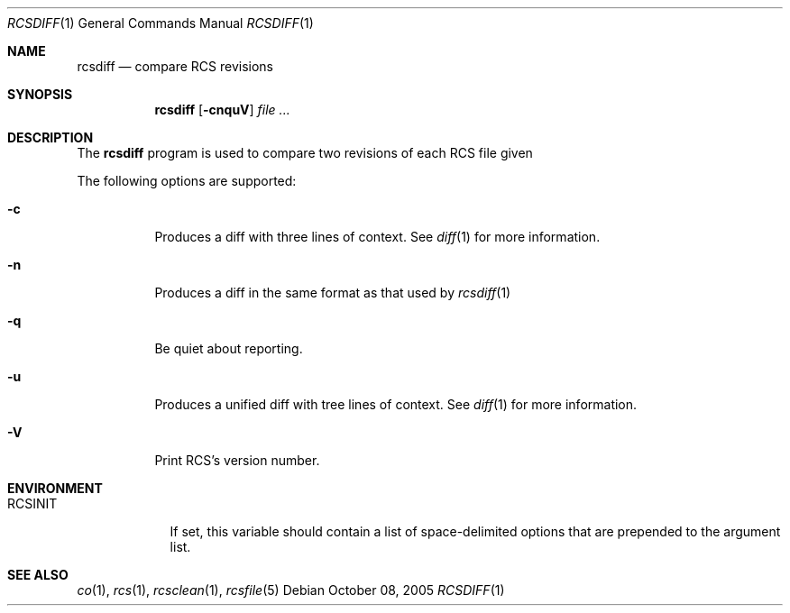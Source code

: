.\"     $OpenBSD: src/usr.bin/rcs/rcsdiff.1,v 1.2 2005/10/08 19:20:49 joris Exp $
.\"
.\" Copyright (c) 2005 Joris Vink <joris@openbsd.org>
.\" All rights reserved.
.\"
.\" Permission to use, copy, modify, and distribute this software for any
.\" purpose with or without fee is hereby granted, provided that the above
.\" copyright notice and this permission notice appear in all copies.
.\"
.\" THE SOFTWARE IS PROVIDED "AS IS" AND THE AUTHOR DISCLAIMS ALL WARRANTIES
.\" WITH REGARD TO THIS SOFTWARE INCLUDING ALL IMPLIED WARRANTIES OF
.\" MERCHANTABILITY AND FITNESS. IN NO EVENT SHALL THE AUTHOR BE LIABLE FOR
.\" ANY SPECIAL, DIRECT, INDIRECT, OR CONSEQUENTIAL DAMAGES OR ANY DAMAGES
.\" WHATSOEVER RESULTING FROM LOSS OF USE, DATA OR PROFITS, WHETHER IN AN
.\" ACTION OF CONTRACT, NEGLIGENCE OR OTHER TORTIOUS ACTION, ARISING OUT OF
.\" OR IN CONNECTION WITH THE USE OR PERFORMANCE OF THIS SOFTWARE.
.Dd October 08, 2005
.Dt RCSDIFF 1
.Os
.Sh NAME
.Nm rcsdiff
.Nd compare RCS revisions
.Sh SYNOPSIS
.Nm
.Bk -words
.Op Fl cnquV
.Ar file ...
.Ek
.Sh DESCRIPTION
The
.Nm
program is used to compare two revisions of each RCS file given 
.Pp
The following options are supported:
.Bl -tag -width Ds
.It Fl c
Produces a diff with three lines of context. See
.Xr diff 1
for more information.
.It Fl n
Produces a diff in the same format as that used by
.Xr rcsdiff 1
.It Fl q
Be quiet about reporting.
.It Fl u
Produces a unified diff with tree lines of context. See
.Xr diff 1
for more information.
.It Fl V
Print RCS's version number.
.El
.Sh ENVIRONMENT
.Bl -tag -width RCSINIT
.It Ev RCSINIT
If set, this variable should contain a list of space-delimited options that
are prepended to the argument list.
.El
.Sh SEE ALSO
.Xr co 1 ,
.Xr rcs 1 ,
.Xr rcsclean 1 ,
.Xr rcsfile 5

